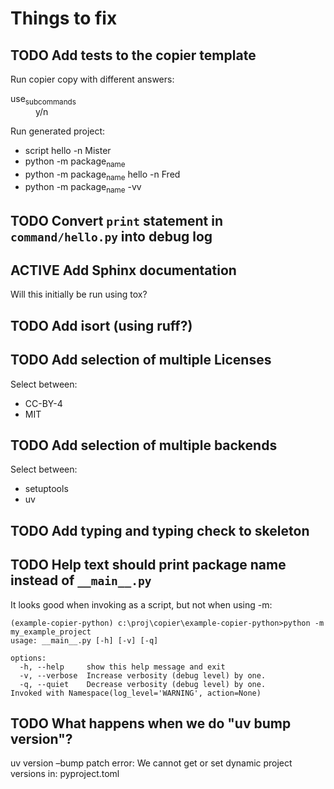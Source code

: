 * Things to fix

** TODO Add tests to the copier template
:LOGBOOK:
- State "TODO"       from              [2025-07-20 Sun 20:01]
:END:

Run copier copy with different answers:
- use_subcommands :: y/n

Run generated project:
- script hello -n Mister
- python -m package_name
- python -m package_name hello -n Fred
- python -m package_name -vv

** TODO Convert =print= statement in =command/hello.py= into debug log
:LOGBOOK:
- State "TODO"       from              [2025-07-20 Sun 20:22]
:END:

** ACTIVE Add Sphinx documentation
:LOGBOOK:
- State "ACTIVE"     from "TODO"       [2025-07-21 Mon 15:37]
- State "TODO"       from              [2025-07-20 Sun 19:57]
:END:
Will this initially be run using tox?

** TODO Add isort (using ruff?)
:LOGBOOK:
- State "TODO"       from              [2025-07-21 Mon 15:38]
:END:

** TODO Add selection of multiple Licenses
:LOGBOOK:
- State "TODO"       from              [2025-07-20 Sun 19:54]
:END:
Select between:
- CC-BY-4
- MIT

** TODO Add selection of multiple backends
:LOGBOOK:
- State "TODO"       from              [2025-07-20 Sun 21:09]
:END:
Select between:
- setuptools
- uv

** TODO Add typing and typing check to skeleton
:LOGBOOK:
- State "TODO"       from              [2025-07-21 Mon 14:19]
:END:
** TODO Help text should print package name instead of =__main__.py=
:LOGBOOK:
- State "TODO"       from              [2025-07-20 Sun 19:45]
:END:
It looks good when invoking as a script, but not when using -m:
#+begin_src shell
  (example-copier-python) c:\proj\copier\example-copier-python>python -m my_example_project
  usage: __main__.py [-h] [-v] [-q]

  options:
    -h, --help     show this help message and exit
    -v, --verbose  Increase verbosity (debug level) by one.
    -q, --quiet    Decrease verbosity (debug level) by one.
  Invoked with Namespace(log_level='WARNING', action=None)
#+end_src
** TODO What happens when we do "uv bump version"?
:LOGBOOK:
- State "TODO"       from              [2025-07-21 Mon 16:19]
:END:
uv version --bump patch
error: We cannot get or set dynamic project versions in: pyproject.toml
